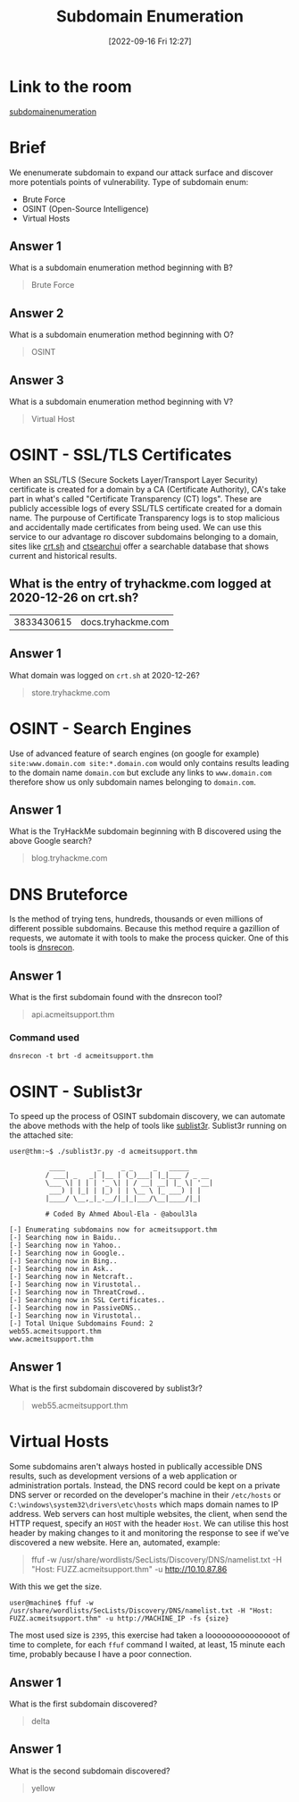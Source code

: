 #+title:      Subdomain Enumeration
#+date:       [2022-09-16 Fri 12:27]
#+filetags:   :room:tryhackme:
#+identifier: 20220916T122716

* Link to the room
[[https://tryhackme.com/room/subdomainenumeration][subdomainenumeration]]
* Brief
We enenumerate subdomain to expand our attack surface and discover more potentials points of vulnerability.
Type of subdomain enum:
+ Brute Force
+ OSINT (Open-Source Intelligence)
+ Virtual Hosts
** Answer 1
What is a subdomain enumeration method beginning with B?
#+begin_quote
Brute Force
#+end_quote
** Answer 2
What is a subdomain enumeration method beginning with O?
#+begin_quote
OSINT
#+end_quote
** Answer 3
What is a subdomain enumeration method beginning with V?
#+begin_quote
Virtual Host
#+end_quote
* OSINT - SSL/TLS Certificates
When an SSL/TLS (Secure Sockets Layer/Transport Layer Security) certificate is created for a domain by a CA (Certificate Authority), CA's take part in what's called "Certificate Transparency (CT) logs".
These are publicly accessible logs of every SSL/TLS certificate created for a domain name.
The purpouse of Certificate Transparency logs is to stop malicious and accidentally made certificates from being used.
We can use this service to our advantage ro discover subdomains belonging to a domain, sites like [[http://crt.sh][crt.sh]] and [[https://ui.ctsearch.entrust.com/ui/ctsearchui][ctsearchui]] offer a searchable database that shows current and historical results.
** What is the entry of tryhackme.com logged at 2020-12-26 on crt.sh?
| 3833430615 | docs.tryhackme.com |
** Answer 1
What domain was logged on ~crt.sh~ at 2020-12-26?
#+begin_quote
store.tryhackme.com
#+end_quote
* OSINT - Search Engines
Use of advanced feature of search engines (on google for example) ~site:www.domain.com site:*.domain.com~ would only contains results leading to the domain name ~domain.com~ but exclude any links to ~www.domain.com~ therefore show us only subdomain names belonging to ~domain.com~.
** Answer 1
What is the TryHackMe subdomain beginning with B discovered using the above Google search?
#+begin_quote
blog.tryhackme.com
#+end_quote
* DNS Bruteforce
Is the method of trying tens, hundreds, thousands or even millions of different possible subdomains.
Because this method require a gazillion of requests, we automate it with tools to make the process quicker.
One of this tools is [[denote:20220916T175804][dnsrecon]].
** Answer 1
What is the first subdomain found with the dnsrecon tool?
#+begin_quote
api.acmeitsupport.thm
#+end_quote
*** Command used
#+begin_src shell
dnsrecon -t brt -d acmeitsupport.thm
#+end_src
* OSINT - Sublist3r
To speed up the process of OSINT subdomain discovery, we can automate the above methods with the help of tools like [[denote:20220916T180744][sublist3r]].
Sublist3r running on the attached site:
#+begin_src shell
user@thm:~$ ./sublist3r.py -d acmeitsupport.thm

          ____        _     _ _     _   _____
         / ___| _   _| |__ | (_)___| |_|___ / _ __
         \___ \| | | | '_ \| | / __| __| |_ \| '__|
          ___) | |_| | |_) | | \__ \ |_ ___) | |
         |____/ \__,_|_.__/|_|_|___/\__|____/|_|

         # Coded By Ahmed Aboul-Ela - @aboul3la

[-] Enumerating subdomains now for acmeitsupport.thm
[-] Searching now in Baidu..
[-] Searching now in Yahoo..
[-] Searching now in Google..
[-] Searching now in Bing..
[-] Searching now in Ask..
[-] Searching now in Netcraft..
[-] Searching now in Virustotal..
[-] Searching now in ThreatCrowd..
[-] Searching now in SSL Certificates..
[-] Searching now in PassiveDNS..
[-] Searching now in Virustotal..
[-] Total Unique Subdomains Found: 2
web55.acmeitsupport.thm
www.acmeitsupport.thm
#+end_src
** Answer 1
What is the first subdomain discovered by sublist3r?
#+begin_quote
web55.acmeitsupport.thm
#+end_quote
* Virtual Hosts
Some subdomains aren't always hosted in publically accessible DNS results, such as development versions of a web application or administration portals.
Instead, the DNS record could be kept on a private DNS server or recorded on the developer's machine in their ~/etc/hosts~ or ~C:\windows\system32\drivers\etc\hosts~ which maps domain names to IP address.
Web servers can host multiple websites, the client, when send the HTTP request, specify an ~HOST~ with the header ~Host~.
We can utilise this host header by making changes to it and monitoring the response to see if we've discovered a new website.
Here an, automated, example:
#+begin_quote
ffuf -w /usr/share/wordlists/SecLists/Discovery/DNS/namelist.txt -H "Host: FUZZ.acmeitsupport.thm" -u http://10.10.87.86
#+end_quote
With this we get the size.
#+begin_src shell
user@machine$ ffuf -w /usr/share/wordlists/SecLists/Discovery/DNS/namelist.txt -H "Host: FUZZ.acmeitsupport.thm" -u http://MACHINE_IP -fs {size}
#+end_src
The most used size is ~2395~, this exercise had taken a looooooooooooooot of time to complete, for each ~ffuf~ command I waited, at least, 15 minute each time, probably because I have a poor connection.
** Answer 1
What is the first subdomain discovered?
#+begin_quote
delta
#+end_quote
** Answer 1
What is the second subdomain discovered?
#+begin_quote
yellow
#+end_quote
